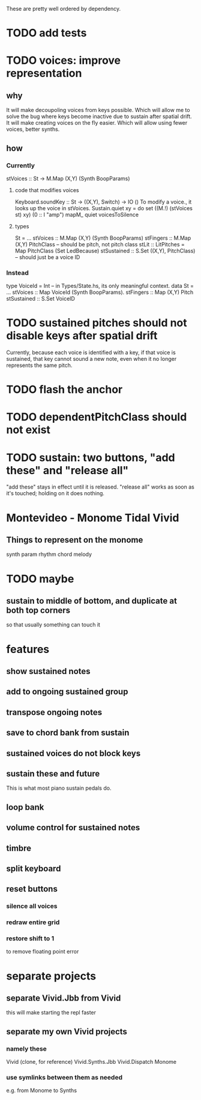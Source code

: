 These are pretty well ordered by dependency.
* TODO add tests
* TODO voices: improve representation
** why
It will make decoupoling voices from keys possible.
  Which will allow me to solve the bug where keys become inactive
  due to sustain after spatial drift.
It will make creating voices on the fly easier.
  Which will allow using fewer voices, better synths.
** how
*** Currently
 stVoices :: St -> M.Map (X,Y) (Synth BoopParams)
**** code that modifies voices
 Keyboard.soundKey :: St -> ((X,Y), Switch) -> IO ()
   To modify a voice., it looks up the voice in stVoices.
 Sustain.quiet xy = do set ((M.!) (stVoices st) xy) (0 :: I "amp")
                       mapM_ quiet voicesToSilence
**** types
 St = ...
   stVoices :: M.Map (X,Y) (Synth BoopParams)
   stFingers :: M.Map (X,Y) PitchClass -- should be pitch, not pitch class
   stLit :: LitPitches = Map PitchClass (Set LedBecause)
   stSustained :: S.Set ((X,Y), PitchClass) -- should just be a voice ID
*** Instead
 type VoiceId = Int -- in Types/State.hs, its only meaningful context.
 data St = ...
   stVoices  :: Map VoiceId (Synth BoopParams).
   stFingers :: Map (X,Y) Pitch
   stSustained :: S.Set VoiceID
* TODO sustained pitches should not disable keys after spatial drift
Currently, because each voice is identified with a key,
if that voice is sustained, that key cannot sound a new note,
even when it no longer represents the same pitch.
* TODO flash the anchor
* TODO dependentPitchClass should not exist
* TODO sustain: two buttons, "add these" and "release all"
"add these" stays in effect until it is released.
"release all" works as soon as it's touched; holding on it does nothing.
* Montevideo - Monome Tidal Vivid
** Things to represent on the monome
synth param
rhythm
chord
melody
* TODO maybe
** sustain to middle of bottom, and duplicate at both top corners
 so that usually something can touch it
* features
** show sustained notes
** add to ongoing sustained group
** transpose ongoing notes
** save to chord bank from sustain
** sustained voices do not block keys
** sustain these and future
This is what most piano sustain pedals do.
** loop bank
** volume control for sustained notes
** timbre
** split keyboard
** reset buttons
*** silence all voices
*** redraw entire grid
*** restore shift to 1
to remove floating point error
* separate projects
** separate Vivid.Jbb from Vivid
 this will make starting the repl faster
** separate my own Vivid projects
*** namely these
Vivid (clone, for reference)
Vivid.Synths.Jbb
Vivid.Dispatch
Monome
*** use symlinks between them as needed
e.g. from Monome to Synths
